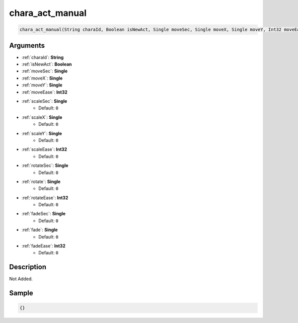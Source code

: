.. _chara_act_manual:

chara_act_manual
========================

.. code-block:: text

	chara_act_manual(String charaId, Boolean isNewAct, Single moveSec, Single moveX, Single moveY, Int32 moveEase, Single scaleSec = 0, Single scaleX = 0, Single scaleY = 0, Int32 scaleEase = 0, Single rotateSec = 0, Single rotate = 0, Int32 rotateEase = 0, Single fadeSec = 0, Single fade = 0, Int32 fadeEase = 0)


Arguments
------------

* :ref:`charaId`: **String**
* :ref:`isNewAct`: **Boolean**
* :ref:`moveSec`: **Single**
* :ref:`moveX`: **Single**
* :ref:`moveY`: **Single**
* :ref:`moveEase`: **Int32**
* :ref:`scaleSec`: **Single**
	* Default: ``0``
* :ref:`scaleX`: **Single**
	* Default: ``0``
* :ref:`scaleY`: **Single**
	* Default: ``0``
* :ref:`scaleEase`: **Int32**
	* Default: ``0``
* :ref:`rotateSec`: **Single**
	* Default: ``0``
* :ref:`rotate`: **Single**
	* Default: ``0``
* :ref:`rotateEase`: **Int32**
	* Default: ``0``
* :ref:`fadeSec`: **Single**
	* Default: ``0``
* :ref:`fade`: **Single**
	* Default: ``0``
* :ref:`fadeEase`: **Int32**
	* Default: ``0``

Description
-------------

Not Added.

Sample
-------------

.. code-block:: json

	{}

